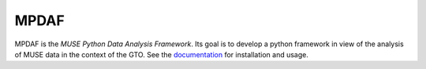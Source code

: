 =======
 MPDAF
=======

MPDAF is the *MUSE Python Data Analysis Framework*. Its goal is to develop
a python framework in view of the analysis of MUSE data in the context of the
GTO. See the `documentation
<http://urania1.univ-lyon1.fr/mpdaf/chrome/site/DocCoreLib/index.html>`_ for
installation and usage.
